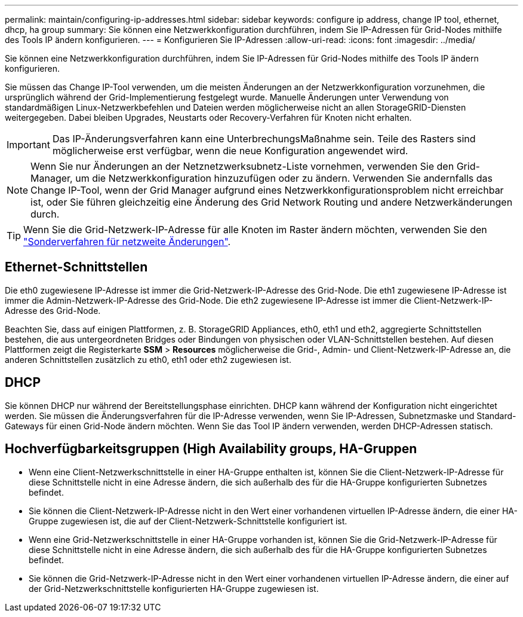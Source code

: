 ---
permalink: maintain/configuring-ip-addresses.html 
sidebar: sidebar 
keywords: configure ip address, change IP tool, ethernet, dhcp, ha group 
summary: Sie können eine Netzwerkkonfiguration durchführen, indem Sie IP-Adressen für Grid-Nodes mithilfe des Tools IP ändern konfigurieren. 
---
= Konfigurieren Sie IP-Adressen
:allow-uri-read: 
:icons: font
:imagesdir: ../media/


[role="lead"]
Sie können eine Netzwerkkonfiguration durchführen, indem Sie IP-Adressen für Grid-Nodes mithilfe des Tools IP ändern konfigurieren.

Sie müssen das Change IP-Tool verwenden, um die meisten Änderungen an der Netzwerkkonfiguration vorzunehmen, die ursprünglich während der Grid-Implementierung festgelegt wurde. Manuelle Änderungen unter Verwendung von standardmäßigen Linux-Netzwerkbefehlen und Dateien werden möglicherweise nicht an allen StorageGRID-Diensten weitergegeben. Dabei bleiben Upgrades, Neustarts oder Recovery-Verfahren für Knoten nicht erhalten.


IMPORTANT: Das IP-Änderungsverfahren kann eine UnterbrechungsMaßnahme sein. Teile des Rasters sind möglicherweise erst verfügbar, wenn die neue Konfiguration angewendet wird.


NOTE: Wenn Sie nur Änderungen an der Netznetzwerksubnetz-Liste vornehmen, verwenden Sie den Grid-Manager, um die Netzwerkkonfiguration hinzuzufügen oder zu ändern. Verwenden Sie andernfalls das Change IP-Tool, wenn der Grid Manager aufgrund eines Netzwerkkonfigurationsproblem nicht erreichbar ist, oder Sie führen gleichzeitig eine Änderung des Grid Network Routing und andere Netzwerkänderungen durch.


TIP: Wenn Sie die Grid-Netzwerk-IP-Adresse für alle Knoten im Raster ändern möchten, verwenden Sie den link:changing-ip-addresses-and-mtu-values-for-all-nodes-in-grid.html["Sonderverfahren für netzweite Änderungen"].



== Ethernet-Schnittstellen

Die eth0 zugewiesene IP-Adresse ist immer die Grid-Netzwerk-IP-Adresse des Grid-Node. Die eth1 zugewiesene IP-Adresse ist immer die Admin-Netzwerk-IP-Adresse des Grid-Node. Die eth2 zugewiesene IP-Adresse ist immer die Client-Netzwerk-IP-Adresse des Grid-Node.

Beachten Sie, dass auf einigen Plattformen, z. B. StorageGRID Appliances, eth0, eth1 und eth2, aggregierte Schnittstellen bestehen, die aus untergeordneten Bridges oder Bindungen von physischen oder VLAN-Schnittstellen bestehen. Auf diesen Plattformen zeigt die Registerkarte *SSM* > *Resources* möglicherweise die Grid-, Admin- und Client-Netzwerk-IP-Adresse an, die anderen Schnittstellen zusätzlich zu eth0, eth1 oder eth2 zugewiesen ist.



== DHCP

Sie können DHCP nur während der Bereitstellungsphase einrichten. DHCP kann während der Konfiguration nicht eingerichtet werden. Sie müssen die Änderungsverfahren für die IP-Adresse verwenden, wenn Sie IP-Adressen, Subnetzmaske und Standard-Gateways für einen Grid-Node ändern möchten. Wenn Sie das Tool IP ändern verwenden, werden DHCP-Adressen statisch.



== Hochverfügbarkeitsgruppen (High Availability groups, HA-Gruppen

* Wenn eine Client-Netzwerkschnittstelle in einer HA-Gruppe enthalten ist, können Sie die Client-Netzwerk-IP-Adresse für diese Schnittstelle nicht in eine Adresse ändern, die sich außerhalb des für die HA-Gruppe konfigurierten Subnetzes befindet.
* Sie können die Client-Netzwerk-IP-Adresse nicht in den Wert einer vorhandenen virtuellen IP-Adresse ändern, die einer HA-Gruppe zugewiesen ist, die auf der Client-Netzwerk-Schnittstelle konfiguriert ist.
* Wenn eine Grid-Netzwerkschnittstelle in einer HA-Gruppe vorhanden ist, können Sie die Grid-Netzwerk-IP-Adresse für diese Schnittstelle nicht in eine Adresse ändern, die sich außerhalb des für die HA-Gruppe konfigurierten Subnetzes befindet.
* Sie können die Grid-Netzwerk-IP-Adresse nicht in den Wert einer vorhandenen virtuellen IP-Adresse ändern, die einer auf der Grid-Netzwerkschnittstelle konfigurierten HA-Gruppe zugewiesen ist.

